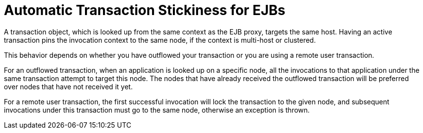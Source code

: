 [[automatic_transaction_stickiness_for_ejbs]]
= Automatic Transaction Stickiness for EJBs

A transaction object, which is looked up from the same context as the EJB proxy, targets the same host. Having an active transaction pins the invocation context to the same node, if the context is multi-host or clustered.

This behavior depends on whether you have outflowed your transaction or you are using a remote user transaction.

For an outflowed transaction, when an application is looked up on a specific node, all the invocations to that application under the same transaction attempt to target this node. The nodes that have already received the outflowed transaction will be preferred over nodes that have not received it yet.

For a remote user transaction, the first successful invocation will lock the transaction to the given node, and subsequent invocations under this transaction must go to the same node, otherwise an exception is thrown.
